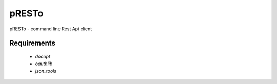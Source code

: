 ============
pRESTo
============

pRESTo - command line Rest Api client

Requirements
============

    * `docopt`
    * `oauthlib`
    * `json_tools`

